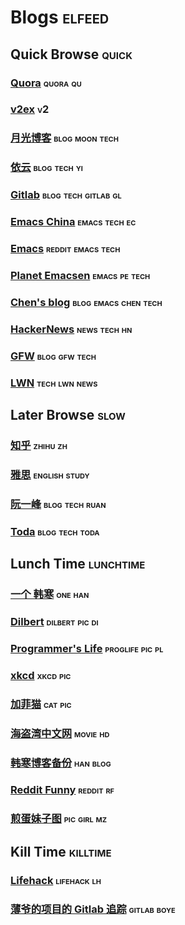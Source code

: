 * Blogs                                                              :elfeed:
** Quick Browse                                                      :quick:
*** [[http://www.quora.com/rss][Quora]]                                                          :quora:qu:
*** [[http://www.v2ex.com/index.xml][v2ex]]                                                                 :v2:
*** [[http://www.williamlong.info/rss.xml][月光博客]]                                                 :blog:moon:tech:
*** [[http://blog.lilydjwg.me/feed][依云]]                                                       :blog:tech:yi:
*** [[https://about.gitlab.com/atom.xml][Gitlab]]                                              :blog:tech:gitlab:gl:
*** [[https://emacs-china.org/latest.rss][Emacs China]]                                               :emacs:tech:ec:
*** [[http://www.reddit.com/r/emacs/.rss][Emacs]]                                                 :reddit:emacs:tech:
*** [[http://planet.emacsen.org/atom.xml][Planet Emacsen]]                                            :emacs:pe:tech:
*** [[http://blog.binchen.org/rss.xml][Chen's blog]]                                        :blog:emacs:chen:tech:
*** [[http://www.daemonology.net/hn-daily/index.rss][HackerNews]]                                                 :news:tech:hn:
*** [[http://www.chinagfw.org/feeds/posts/default][GFW]]                                                       :blog:gfw:tech:
*** [[http://lwn.net/headlines/rss][LWN]]                                                       :tech:lwn:news:
** Later Browse                                                       :slow:
*** [[http://www.zhihu.com/rss][知乎]]                                                           :zhihu:zh:
*** [[http://hongzhang0823.wix.com/ielts7/feed.xml][雅思]]                                                      :english:study:
*** [[http://feeds.feedburner.com/ruanyifeng][阮一峰]]                                                   :blog:tech:ruan:
*** [[http://eller86.hatenablog.jp/feed][Toda]]                                                     :blog:tech:toda:
** Lunch Time                                                    :lunchtime:
*** [[http://onehd.herokuapp.com/][一个 韩寒]]                                                       :one:han:
*** [[http://comicfeeds.chrisbenard.net/view/dilbert/default][Dilbert]]                                                  :dilbert:pic:di:
*** [[http://aprogrammerslife.info/feed/][Programmer's Life]]                                       :proglife:pic:pl:
*** [[http://xkcd.com/rss.xml][xkcd]]                                                           :xkcd:pic:
*** [[http://feeds.feedburner.com/uclick/garfield][加菲猫]]                                                          :cat:pic:
*** [[http://hdwo.net/feed][海盗湾中文网]]                                                   :movie:hd:
*** [[http://twocoldbackup.blogspot.com/feeds/posts/default][韩寒博客备份]]                                                   :han:blog:
*** [[http://www.reddit.com/r/funny/.rss][Reddit Funny]]                                                  :reddit:rf:
*** [[http://www.feeddiy.com/rss/AJ3uQr][煎蛋妹子图]]                                                  :pic:girl:mz:
** Kill Time                                                      :killtime:
*** [[http://www.lifehack.org/feed/][Lifehack]]                                                    :lifehack:lh:
*** [[https://gitlab.com/RagefireChasm/sc.atom?private_token=GsTyRR2QbgbgmkMtwQeC][薄爷的项目的 Gitlab 追踪]]                                      :gitlab:boye:
